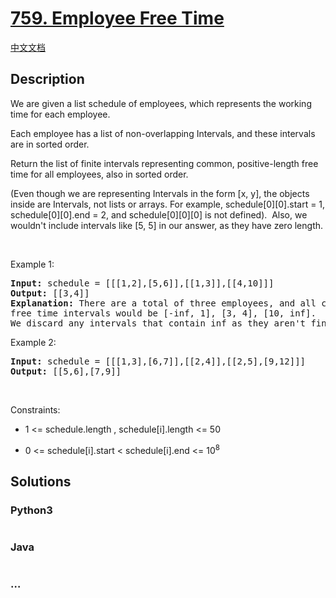 * [[https://leetcode.com/problems/employee-free-time][759. Employee Free
Time]]
  :PROPERTIES:
  :CUSTOM_ID: employee-free-time
  :END:
[[./solution/0700-0799/0759.Employee Free Time/README.org][中文文档]]

** Description
   :PROPERTIES:
   :CUSTOM_ID: description
   :END:

#+begin_html
  <p>
#+end_html

We are given a list schedule of employees, which represents the working
time for each employee.

#+begin_html
  </p>
#+end_html

#+begin_html
  <p>
#+end_html

Each employee has a list of non-overlapping Intervals, and these
intervals are in sorted order.

#+begin_html
  </p>
#+end_html

#+begin_html
  <p>
#+end_html

Return the list of finite intervals representing common, positive-length
free time for all employees, also in sorted order.

#+begin_html
  </p>
#+end_html

#+begin_html
  <p>
#+end_html

(Even though we are representing Intervals in the form [x, y], the
objects inside are Intervals, not lists or arrays. For example,
schedule[0][0].start = 1, schedule[0][0].end = 2, and schedule[0][0][0]
is not defined).  Also, we wouldn't include intervals like [5, 5] in our
answer, as they have zero length.

#+begin_html
  </p>
#+end_html

#+begin_html
  <p>
#+end_html

 

#+begin_html
  </p>
#+end_html

#+begin_html
  <p>
#+end_html

Example 1:

#+begin_html
  </p>
#+end_html

#+begin_html
  <pre>
  <strong>Input:</strong> schedule = [[[1,2],[5,6]],[[1,3]],[[4,10]]]
  <strong>Output:</strong> [[3,4]]
  <strong>Explanation:</strong> There are a total of three employees, and all common
  free time intervals would be [-inf, 1], [3, 4], [10, inf].
  We discard any intervals that contain inf as they aren&#39;t finite.
  </pre>
#+end_html

#+begin_html
  <p>
#+end_html

Example 2:

#+begin_html
  </p>
#+end_html

#+begin_html
  <pre>
  <strong>Input:</strong> schedule = [[[1,3],[6,7]],[[2,4]],[[2,5],[9,12]]]
  <strong>Output:</strong> [[5,6],[7,9]]
  </pre>
#+end_html

#+begin_html
  <p>
#+end_html

 

#+begin_html
  </p>
#+end_html

#+begin_html
  <p>
#+end_html

Constraints:

#+begin_html
  </p>
#+end_html

#+begin_html
  <ul>
#+end_html

#+begin_html
  <li>
#+end_html

1 <= schedule.length , schedule[i].length <= 50

#+begin_html
  </li>
#+end_html

#+begin_html
  <li>
#+end_html

0 <= schedule[i].start < schedule[i].end <= 10^8

#+begin_html
  </li>
#+end_html

#+begin_html
  </ul>
#+end_html

** Solutions
   :PROPERTIES:
   :CUSTOM_ID: solutions
   :END:

#+begin_html
  <!-- tabs:start -->
#+end_html

*** *Python3*
    :PROPERTIES:
    :CUSTOM_ID: python3
    :END:
#+begin_src python
#+end_src

*** *Java*
    :PROPERTIES:
    :CUSTOM_ID: java
    :END:
#+begin_src java
#+end_src

*** *...*
    :PROPERTIES:
    :CUSTOM_ID: section
    :END:
#+begin_example
#+end_example

#+begin_html
  <!-- tabs:end -->
#+end_html
